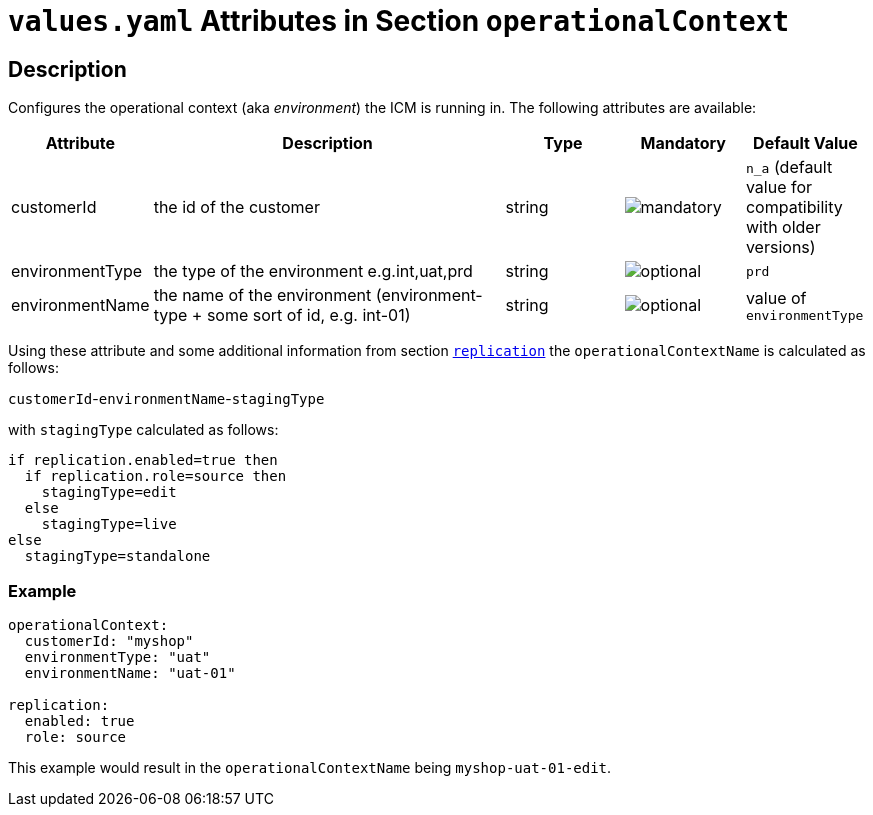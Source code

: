 = `values.yaml` Attributes in Section `operationalContext`

:icons: font

:mandatory: image:../images/mandatory.webp[]
:optional: image:../images/optional.webp[]
:conditional: image:../images/conditional.webp[]

== Description

Configures the operational context (aka _environment_) the ICM is running in. The following attributes are available:

[cols="1,3,1,1,1",options="header"]
|===
|Attribute |Description |Type |Mandatory |Default Value
|customerId|the id of the customer|string|{mandatory}|`n_a` (default value for compatibility with older versions)
|environmentType|the type of the environment e.g.int,uat,prd|string|{optional}|`prd`
|environmentName|the name of the environment (environment-type + some sort of id, e.g. int-01)|string|{optional}|[.placeholder]#value of `environmentType`#
|===

Using these attribute and some additional information from section link:replication.asciidoc[`replication`] the `operationalContextName` is calculated as follows:

[.placeholder]#`customerId`#-[.placeholder]#`environmentName`#-[.placeholder]#`stagingType`#

with `stagingType` calculated as follows:

----
if replication.enabled=true then
  if replication.role=source then
    stagingType=edit
  else
    stagingType=live
else
  stagingType=standalone
----

=== Example

[source,yaml]
----
operationalContext:
  customerId: "myshop"
  environmentType: "uat"
  environmentName: "uat-01"

replication:
  enabled: true
  role: source
----

This example would result in the `operationalContextName` being `myshop-uat-01-edit`.
